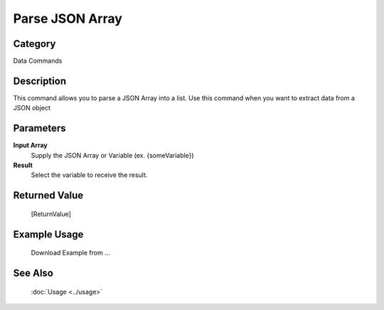 Parse JSON Array
================

Category
--------
Data Commands

Description
-----------

This command allows you to parse a JSON Array into a list. Use this command when you want to extract data from a JSON object

Parameters
----------

**Input Array**
	Supply the JSON Array or Variable (ex. {someVariable})

**Result**
	Select the variable to receive the result. 



Returned Value
--------------
	[ReturnValue]

Example Usage
-------------

	Download Example from ...

See Also
--------
	:doc:`Usage <../usage>`
	

